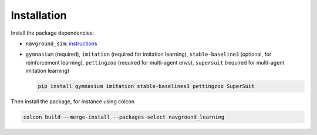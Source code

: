 ============
Installation
============

Install the package dependencies:

- ``navground_sim``: `instructions <https://idsia-robotics.github.io/navground/_build/html/installation.html#simulation-c-and-python>`_
- ``gymnasium`` (required), ``imitation`` (required for imitation learning), ``stable-baseline3`` (optional, for reinforcement learning), ``pettingzoo`` (required for multi-agent envs), ``supersuit`` (required for multi-agent imitation learning)

  .. code-block:: console

  	 pip install gymnasium imitation stable-baselines3 pettingzoo SuperSuit


Then install the package, for instance using colcon

.. code-block:: console

	colcon build --merge-install --packages-select navground_learning